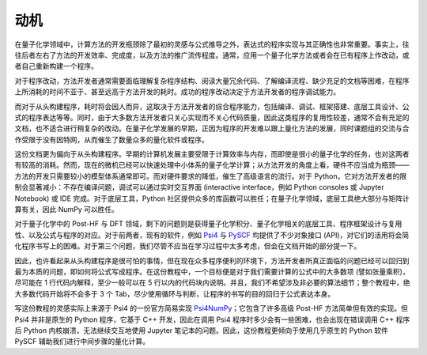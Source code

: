 动机
====

在量子化学领域中，计算方法的开发瓶颈除了最初的灵感与公式推导之外，表达式的程序实现与其正确性也非常重要。事实上，往往后者左右了方法的开发效率、完成度，以及方法的推广流传程度。通常，应用一个量子化学方法或者会在已有程序上作改动，或者自己重新构建一个程序。

对于程序改动，方法开发者通常需要面临理解复杂程序结构、阅读大量冗余代码、了解编译流程、缺少充足的文档等困难，在程序上所消耗的时间不亚于、甚至远高于方法开发的耗时。成功的程序改动决定于方法开发者的程序调试能力。

而对于从头构建程序，耗时将会因人而异，这取决于方法开发者的综合程序能力，包括编译、调试、框架搭建、底层工具设计、公式的程序表达等等。同时，由于大多数方法开发者只关心实现而不关心代码质量，因此这类程序的复用性较差，通常不会有充足的文档，也不适合进行稍复杂的改动。在量子化学发展的早期，正因为程序的开发难以跟上量化方法的发展，同时课题组的交流与合作受限于没有因特网，从而催生了数量众多的量化软件或程序。

这份文档更为偏向于从头构建程序。早期的计算机发展主要受限于计算效率与内存，而即使是很小的量子化学的任务，也对这两者有较高的消耗。然而，现在的微机已经可以快速处理中小体系的量子化学计算；从方法开发的角度上看，硬件不应当成为瓶颈——方法的开发只需要较小的模型体系通常即可。而对硬件要求的降低，催生了高级语言的流行。对于 Python，它对方法开发者的限制会显著减小：不存在编译问题，调试可以通过实时交互界面 (interactive interface，例如 Python consoles 或 Jupyter Notebook) 或 IDE 完成。对于底层工具，Python 社区提供众多的库函数可以胜任；在量子化学领域，底层工具绝大部分与矩阵计算有关，因此 NumPy 可以胜任。

对于量子化学中的 Post-HF 与 DFT 领域，剩下的问题则是获得量子化学积分、量子化学相关的底层工具、程序框架设计与复用性、以及公式与程序的对应。对于前两者，现有的软件，例如 `Psi4 <https://github.com/psi4/psi4>`_ 与 `PySCF <https://github.com/sunqm/pyscf>`_ 均提供了不少对象接口 (API)，对它们的活用将会简化程序书写上的困难。对于第三个问题，我们尽管不应当在学习过程中太多考虑，但会在文档开始的部分提一下。

因此，也许看起来从头构建程序是很可怕的事情，但在现在众多程序便利的环境下，方法开发者所真正面临的问题已经可以回归到最为本质的问题，即如何将公式写成程序。在这份教程中，一个目标便是对于我们需要计算的公式中的大多数项 (譬如张量乘积)，尽可能在 1 行代码内解释，至少一般可以在 5 行以内的代码块内说明。并且，我们不希望涉及非必要的算法细节；整个教程中，绝大多数代码开始将不会多于 3 个 Tab，尽少使用循环与判断，让程序的书写的目的回归于公式表达本身。

写这份教程的灵感实际上来源于 Psi4 的一份官方简易实现 `Psi4NumPy <https://github.com/psi4/psi4numpy>`_；它包含了许多高级 Post-HF 方法简单但有效的实现。但 Psi4 并非是原生的 Python 程序，它基于 C++ 开发，因此在调用 Psi4 程序时多少会有一些困难，也会出现在错误调用 C++ 程序后 Python 内核崩溃，无法继续交互地使用 Jupyter 笔记本的问题。因此，这份教程更倾向于使用几乎原生的 Python 软件 PySCF 辅助我们进行中间步骤的量化计算。
